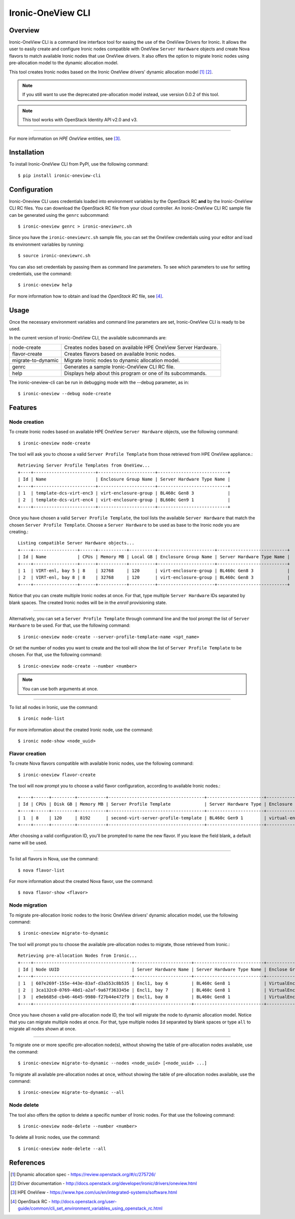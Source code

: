 ==================
Ironic-OneView CLI
==================

Overview
========

Ironic-OneView CLI is a command line interface tool for easing the use of the
OneView Drivers for Ironic. It allows the user to easily create and configure
Ironic nodes compatible with OneView ``Server Hardware`` objects and create
Nova flavors to match available Ironic nodes that use OneView drivers. It also
offers the option to migrate Ironic nodes using pre-allocation model to the
dynamic allocation model.

This tool creates Ironic nodes based on the Ironic OneView drivers' dynamic
allocation model [1]_ [2]_.

.. note::
   If you still want to use the deprecated pre-allocation model instead, use
   version 0.0.2 of this tool.
.. note::
   This tool works with OpenStack Identity API v2.0 and v3.

----

For more information on *HPE OneView* entities, see [3]_.

Installation
============

To install Ironic-OneView CLI from PyPI, use the following command::

    $ pip install ironic-oneview-cli


Configuration
=============

Ironic-Oneview CLI uses credentials loaded into environment variables by
the OpenStack RC **and** by the Ironic-OneView CLI RC files. You can download
the OpenStack RC file from your cloud controller. An Ironic-OneView CLI RC
sample file can be generated using the ``genrc`` subcommand::

    $ ironic-oneview genrc > ironic-oneviewrc.sh

Since you have the ``ironic-oneviewrc.sh`` sample file, you can set the OneView
credentials using your editor and load its environment variables by running::

    $ source ironic-oneviewrc.sh

You can also set credentials by passing them as command line parameters.
To see which parameters to use for setting credentials, use the command::

    $ ironic-oneview help

For more information how to obtain and load the *OpenStack RC* file, see [4]_.


Usage
=====

Once the necessary environment variables and command line parameters are
set, Ironic-OneView CLI is ready to be used.

In the current version of Ironic-OneView CLI, the available subcommands are:

+--------------------+---------------------------------------------------------------+
|     node-create    | Creates nodes based on available HPE OneView Server Hardware. |
+--------------------+---------------------------------------------------------------+
|    flavor-create   | Creates flavors based on available Ironic nodes.              |
+--------------------+---------------------------------------------------------------+
| migrate-to-dynamic | Migrate Ironic nodes to dynamic allocation model.             |
+--------------------+---------------------------------------------------------------+
|        genrc       | Generates a sample Ironic-OneView CLI RC file.                |
+--------------------+---------------------------------------------------------------+
|        help        | Displays help about this program or one of its subcommands.   |
+--------------------+---------------------------------------------------------------+

The ironic-oneview-cli can be run in debugging mode with the --debug parameter, as in::

    $ ironic-oneview --debug node-create


Features
========

Node creation
^^^^^^^^^^^^^

To create Ironic nodes based on available HPE OneView ``Server Hardware`` objects,
use the following command::

    $ ironic-oneview node-create

The tool will ask you to choose a valid ``Server Profile Template`` from those
retrieved from HPE OneView appliance.::

    Retrieving Server Profile Templates from OneView...
    +----+------------------------+----------------------+---------------------------+
    | Id | Name                   | Enclosure Group Name | Server Hardware Type Name |
    +----+------------------------+----------------------+---------------------------+
    | 1  | template-dcs-virt-enc3 | virt-enclosure-group | BL460c Gen8 3             |
    | 2  | template-dcs-virt-enc4 | virt-enclosure-group | BL660c Gen9 1             |
    +----+------------------------+----------------------+---------------------------+

Once you have chosen a valid ``Server Profile Template``, the tool lists the
available ``Server Hardware`` that match the chosen ``Server Profile Template``.
Choose a ``Server Hardware`` to be used as base to the Ironic node you are creating.::

    Listing compatible Server Hardware objects...
    +----+-----------------+------+-----------+----------+----------------------+---------------------------+
    | Id | Name            | CPUs | Memory MB | Local GB | Enclosure Group Name | Server Hardware Type Name |
    +----+-----------------+------+-----------+----------+----------------------+---------------------------+
    | 1  | VIRT-enl, bay 5 | 8    | 32768     | 120      | virt-enclosure-group | BL460c Gen8 3             |
    | 2  | VIRT-enl, bay 8 | 8    | 32768     | 120      | virt-enclosure-group | BL460c Gen8 3             |
    +----+-----------------+------+-----------+----------+----------------------+---------------------------+

Notice that you can create multiple Ironic nodes at once. For that, type
multiple ``Server Hardware`` IDs separated by blank spaces. The created Ironic
nodes will be in the *enroll* provisioning state.

----

Alternatively, you can set a ``Server Profile Template`` through command
line and the tool prompt the list of ``Server Hardware`` to be used.
For that, use the following command::

    $ ironic-oneview node-create --server-profile-template-name <spt_name>

Or set the number of nodes you want to create and the tool will show
the list of ``Server Profile Template`` to be chosen. For that, use
the following command::

    $ ironic-oneview node-create --number <number>

.. note::
   You can use both arguments at once.

----

To list all nodes in Ironic, use the command::

    $ ironic node-list

For more information about the created Ironic node, use the command::

    $ ironic node-show <node_uuid>


Flavor creation
^^^^^^^^^^^^^^^

To create Nova flavors compatible with available Ironic nodes, use the
following command::

    $ ironic-oneview flavor-create

The tool will now prompt you to choose a valid flavor configuration, according
to available Ironic nodes.::

    +----+------+---------+-----------+-------------------------------------+----------------------+-------------------------+
    | Id | CPUs | Disk GB | Memory MB | Server Profile Template             | Server Hardware Type | Enclosure Group Name    |
    +----+------+---------+-----------+-------------------------------------+----------------------+-------------------------+
    | 1  | 8    | 120     | 8192      | second-virt-server-profile-template | BL460c Gen9 1        | virtual-enclosure-group |
    +----+------+---------+-----------+-------------------------------------+----------------------+-------------------------+

After choosing a valid configuration ID, you'll be prompted to name the new
flavor. If you leave the field blank, a default name will be used.

----

To list all flavors in Nova, use the command::

    $ nova flavor-list

For more information about the created Nova flavor, use the command::

    $ nova flavor-show <flavor>


Node migration
^^^^^^^^^^^^^^

To migrate pre-allocation Ironic nodes to the Ironic OneView drivers' dynamic
allocation model, use the following command::

    $ ironic-oneview migrate-to-dynamic

The tool will prompt you to choose the available pre-allocation nodes to
migrate, those retrieved from Ironic.::

    Retrieving pre-allocation Nodes from Ironic...
    +----+--------------------------------------+----------------------+---------------------------+--------------------+
    | Id | Node UUID                            | Server Hardware Name | Server Hardware Type Name | Enclose Group Name |
    +----+--------------------------------------+----------------------+---------------------------+--------------------+
    | 1  | 607e269f-155e-443e-83af-d3a553c8b535 | Encl1, bay 6         | BL460c Gen8 1             | VirtualEnclosure   |
    | 2  | 3ca132c0-0769-48d1-a2af-9a67f363345e | Encl1, bay 7         | BL460c Gen8 1             | VirtualEnclosure   |
    | 3  | e9eb685d-cb46-4645-9980-f27b44e472f9 | Encl1, bay 8         | BL460c Gen8 1             | VirtualEnclosure   |
    +----+--------------------------------------+----------------------+---------------------------+--------------------+

Once you have chosen a valid pre-allocation node ID, the tool will migrate the
node to dynamic allocation model. Notice that you can migrate multiple nodes at
once. For that, type multiple nodes ``Id`` separated by blank spaces or type
``all`` to migrate all nodes shown at once.

----

To migrate one or more specific pre-allocation node(s), without showing the
table of pre-allocation nodes available, use the command::

    $ ironic-oneview migrate-to-dynamic --nodes <node_uuid> [<node_uuid> ...]

To migrate all available pre-allocation nodes at once, without showing the
table of pre-allocation nodes available, use the command::

    $ ironic-oneview migrate-to-dynamic --all

Node delete
^^^^^^^^^^^

The tool also offers the option to delete a specific number of Ironic nodes.
For that use the following command::

    $ ironic-oneview node-delete --number <number>

To delete all Ironic nodes, use the command::

    $ ironic-oneview node-delete --all

References
==========
.. [1] Dynamic allocation spec - https://review.openstack.org/#/c/275726/
.. [2] Driver documentation - http://docs.openstack.org/developer/ironic/drivers/oneview.html
.. [3] HPE OneView - https://www.hpe.com/us/en/integrated-systems/software.html
.. [4] OpenStack RC - http://docs.openstack.org/user-guide/common/cli_set_environment_variables_using_openstack_rc.html
